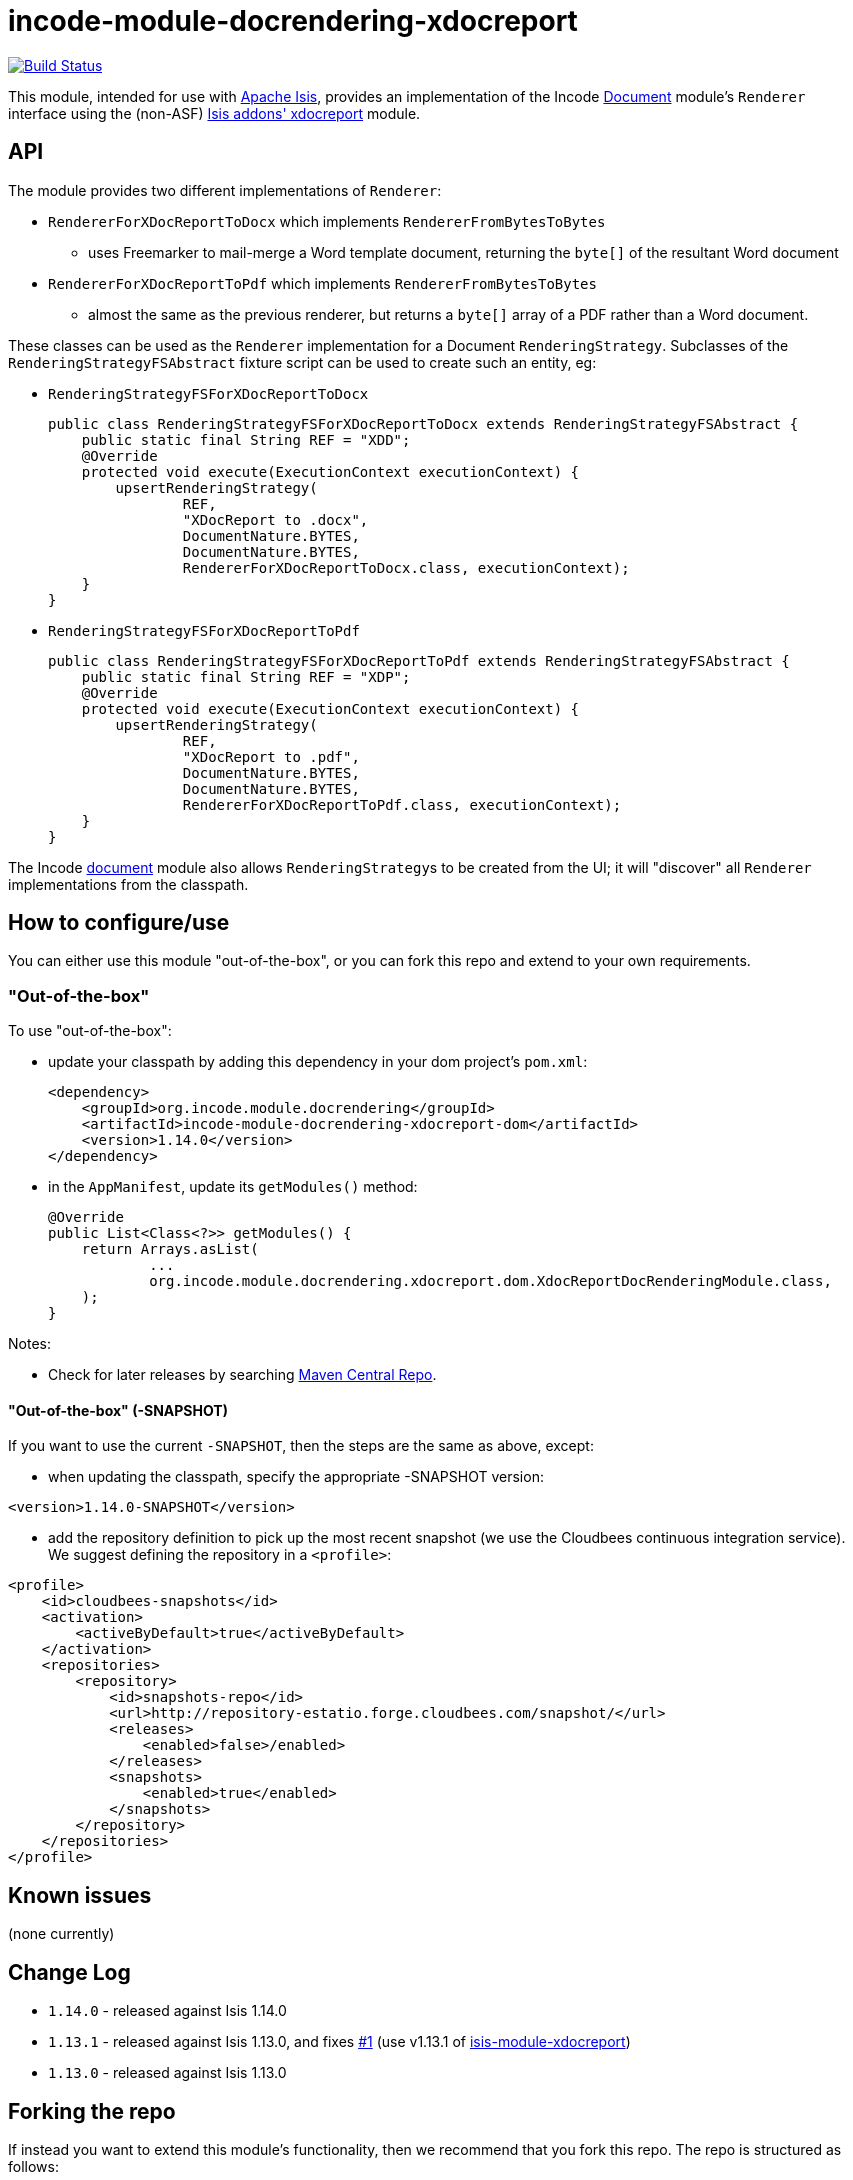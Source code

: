 = incode-module-docrendering-xdocreport
:_basedir: ../../../
:_imagesdir: images/

image:https://travis-ci.org/incodehq/incode-module-docrendering-xdocreport.png?branch=master[Build Status,link=https://travis-ci.org/incodehq/incode-module-docrendering-xdocreport]

This module, intended for use with link:http://isis.apache.org[Apache Isis], provides an implementation of the Incode http://github.com/incodehq/incode-module-document[Document] module's `Renderer` interface using the (non-ASF) http://github.com/isisaddons/isis-module-xdocreport[Isis addons' xdocreport] module.


== API

The module provides two different implementations of `Renderer`:

* `RendererForXDocReportToDocx` which implements `RendererFromBytesToBytes`
** uses Freemarker to mail-merge a Word template document, returning the `byte[]` of the resultant Word document
* `RendererForXDocReportToPdf` which implements `RendererFromBytesToBytes`
** almost the same as the previous renderer, but returns a `byte[]` array of a PDF rather than a Word document.


These classes can be used as the `Renderer` implementation for a Document `RenderingStrategy`.
Subclasses of the `RenderingStrategyFSAbstract` fixture script can be used to create such an entity, eg:

* `RenderingStrategyFSForXDocReportToDocx` +
+
[source,java]
----
public class RenderingStrategyFSForXDocReportToDocx extends RenderingStrategyFSAbstract {
    public static final String REF = "XDD";
    @Override
    protected void execute(ExecutionContext executionContext) {
        upsertRenderingStrategy(
                REF,
                "XDocReport to .docx",
                DocumentNature.BYTES,
                DocumentNature.BYTES,
                RendererForXDocReportToDocx.class, executionContext);
    }
}
----

* `RenderingStrategyFSForXDocReportToPdf` +
+
[source,java]
----
public class RenderingStrategyFSForXDocReportToPdf extends RenderingStrategyFSAbstract {
    public static final String REF = "XDP";
    @Override
    protected void execute(ExecutionContext executionContext) {
        upsertRenderingStrategy(
                REF,
                "XDocReport to .pdf",
                DocumentNature.BYTES,
                DocumentNature.BYTES,
                RendererForXDocReportToPdf.class, executionContext);
    }
}
----


The Incode http://github.com/incodehq/incode-module-document[document] module also allows ``RenderingStrategy``s to be created from the UI; it will "discover" all `Renderer` implementations from the classpath.




== How to configure/use

You can either use this module "out-of-the-box", or you can fork this repo and extend to your own requirements.

=== "Out-of-the-box"

To use "out-of-the-box":

* update your classpath by adding this dependency in your dom project's `pom.xml`: +
+
[source,xml]
----
<dependency>
    <groupId>org.incode.module.docrendering</groupId>
    <artifactId>incode-module-docrendering-xdocreport-dom</artifactId>
    <version>1.14.0</version>
</dependency>
----

* in the `AppManifest`, update its `getModules()` method: +
+
[source,java]
----
@Override
public List<Class<?>> getModules() {
    return Arrays.asList(
            ...
            org.incode.module.docrendering.xdocreport.dom.XdocReportDocRenderingModule.class,
    );
}
----

Notes:

* Check for later releases by searching http://search.maven.org/#search|ga|1|incode-module-docrendering-xdocreport-dom[Maven Central Repo].



==== "Out-of-the-box" (-SNAPSHOT)

If you want to use the current `-SNAPSHOT`, then the steps are the same as above, except:

* when updating the classpath, specify the appropriate -SNAPSHOT version:

[source,xml]
----
<version>1.14.0-SNAPSHOT</version>
----

* add the repository definition to pick up the most recent snapshot (we use the Cloudbees continuous integration service).  We suggest defining the repository in a `<profile>`:

[source,xml]
----
<profile>
    <id>cloudbees-snapshots</id>
    <activation>
        <activeByDefault>true</activeByDefault>
    </activation>
    <repositories>
        <repository>
            <id>snapshots-repo</id>
            <url>http://repository-estatio.forge.cloudbees.com/snapshot/</url>
            <releases>
                <enabled>false>/enabled>
            </releases>
            <snapshots>
                <enabled>true</enabled>
            </snapshots>
        </repository>
    </repositories>
</profile>
----



== Known issues

(none currently)


== Change Log

* `1.14.0` - released against Isis 1.14.0
* `1.13.1` - released against Isis 1.13.0, and fixes https://github.com/incodehq/incode-module-docrendering-xdocreport/issues/1[#1] (use v1.13.1 of https://github.com/isisaddons/isis-module-xdocreport[isis-module-xdocreport])
* `1.13.0` - released against Isis 1.13.0



== Forking the repo

If instead you want to extend this module's functionality, then we recommend that you fork this repo.  The repo is
structured as follows:

* `pom.xml` - parent pom
* `dom` - the module implementation, depends on Isis applib

Only the `dom` project is released to Maven Central Repo.  The versions of the other modules are purposely left at
`0.0.1-SNAPSHOT` because they are not intended to be released.




== Legal Stuff

=== License

[source]
----
Copyright 2016 Dan Haywood

Licensed under the Apache License, Version 2.0 (the
"License"); you may not use this file except in compliance
with the License.  You may obtain a copy of the License at

    http://www.apache.org/licenses/LICENSE-2.0

Unless required by applicable law or agreed to in writing,
software distributed under the License is distributed on an
"AS IS" BASIS, WITHOUT WARRANTIES OR CONDITIONS OF ANY
KIND, either express or implied.  See the License for the
specific language governing permissions and limitations
under the License.
----

=== Dependencies

None.



==  Maven deploy notes

Only the `dom` module is deployed, and is done so using Sonatype's OSS support (see
http://central.sonatype.org/pages/apache-maven.html[user guide]).

=== Release to Sonatype's Snapshot Repo

To deploy a snapshot, use:

[source]
----
pushd dom
mvn clean deploy
popd
----

The artifacts should be available in Sonatype's
https://oss.sonatype.org/content/repositories/snapshots[Snapshot Repo].


=== Release an Interim Build

If you have commit access to this project (or a fork of your own) then you can create interim releases using the `interim-release.sh` script.

The idea is that this will - in a new branch - update the `dom/pom.xml` with a timestamped version (eg `1.14.0.20170227-0738`).
It then pushes the branch (and a tag) to the specified remote.

A CI server such as Jenkins can monitor the branches matching the wildcard `origin/interim/*` and create a build.
These artifacts can then be published to a snapshot repository.

For example:

[source]
----
sh interim-release.sh 1.14.0 origin
----

where

* `1.14.0` is the base release
* `origin` is the name of the remote to which you have permissions to write to.



=== Release to Maven Central

The `release.sh` script automates the release process. It performs the following:

* performs a sanity check (`mvn clean install -o`) that everything builds ok
* bumps the `pom.xml` to a specified release version, and tag
* performs a double check (`mvn clean install -o`) that everything still builds ok
* releases the code using `mvn clean deploy`
* bumps the `pom.xml` to a specified release version

For example:

[source]
----
sh release.sh 1.14.0 \
              1.15.0-SNAPSHOT \
              dan@haywood-associates.co.uk \
              "this is not really my passphrase"
----

where
* `$1` is the release version
* `$2` is the snapshot version
* `$3` is the email of the secret key (`~/.gnupg/secring.gpg`) to use for signing
* `$4` is the corresponding passphrase for that secret key.

Other ways of specifying the key and passphrase are available, see the `pgp-maven-plugin`'s
http://kohsuke.org/pgp-maven-plugin/secretkey.html[documentation]).

If the script completes successfully, then push changes:

[source]
----
git push origin master && git push origin 1.14.0
----

If the script fails to complete, then identify the cause, perform a `git reset --hard` to start over and fix the issue
before trying again.  Note that in the `dom`'s `pom.xml` the `nexus-staging-maven-plugin` has the 
`autoReleaseAfterClose` setting set to `true` (to automatically stage, close and the release the repo).  You may want
to set this to `false` if debugging an issue.

According to Sonatype's guide, it takes about 10 minutes to sync, but up to 2 hours to update http://search.maven.org[search].

